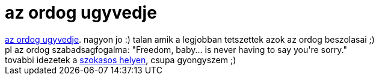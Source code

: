 = az ordog ugyvedje

:slug: az_ordog_ugyvedje
:category: film
:tags: hu
:date: 2007-02-24T15:22:18Z
++++
<a href="http://imdb.com/title/tt0118971/" target="_self">az ordog ugyvedje</a>. nagyon jo :) talan amik a legjobban tetszettek azok az ordog beszolasai ;)<br>pl az ordog szabadsagfogalma: "Freedom, baby... is never having to say you're sorry."<br>tovabbi idezetek a <a href="http://imdb.com/title/tt0118971/quotes" target="_self">szokasos helyen</a>, csupa gyongyszem ;)<br>
++++
